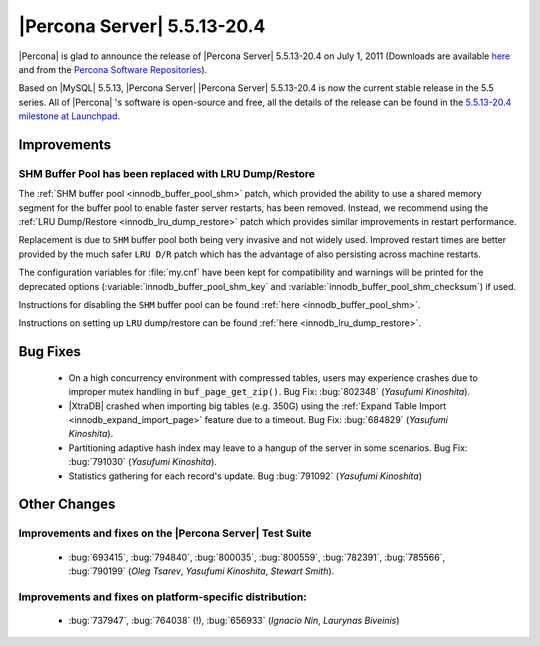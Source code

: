 .. rn:: 5.5.13-20.4

============================
|Percona Server| 5.5.13-20.4
============================

|Percona| is glad to announce the release of |Percona Server| 5.5.13-20.4 on July 1, 2011 (Downloads are available `here <http://www.percona.com/downloads/Percona-Server-5.5/Percona-Server-5.5.13-20.4/>`_ and from the `Percona Software Repositories <http://www.percona.com/docs/wiki/repositories:start>`_).

Based on |MySQL| 5.5.13, |Percona Server| |Percona Server| 5.5.13-20.4 is now the current stable release in the 5.5 series. All of |Percona| 's software is open-source and free, all the details of the release can be found in the `5.5.13-20.4 milestone at Launchpad <https://launchpad.net/percona-server/+milestone/5.5.13-20.4>`_.

Improvements
============

SHM Buffer Pool has been replaced with LRU Dump/Restore
-------------------------------------------------------

The :ref:`SHM buffer pool <innodb_buffer_pool_shm>` patch, which provided the ability to use a shared memory segment for the buffer pool to enable faster server restarts, has been removed. Instead, we recommend using the :ref:`LRU Dump/Restore <innodb_lru_dump_restore>` patch which provides similar improvements in restart performance.

Replacement is due to ``SHM`` buffer pool both being very invasive and not widely used. Improved restart times are better provided by the much safer ``LRU D/R`` patch which has the advantage of also persisting across machine restarts.

The configuration variables for :file:`my.cnf` have been kept for compatibility and warnings will be printed for the deprecated options (:variable:`innodb_buffer_pool_shm_key` and :variable:`innodb_buffer_pool_shm_checksum`) if used. 

Instructions for disabling the ``SHM`` buffer pool can be found :ref:`here <innodb_buffer_pool_shm>`.

Instructions on setting up ``LRU`` dump/restore can be found :ref:`here <innodb_lru_dump_restore>`.

Bug Fixes
=========

  * On a high concurrency environment with compressed tables, users may experience crashes due to improper mutex handling in ``buf_page_get_zip()``. Bug Fix: :bug:`802348` (*Yasufumi Kinoshita*).

  * |XtraDB| crashed when importing big tables (e.g. 350G) using the :ref:`Expand Table Import <innodb_expand_import_page>` feature due to a timeout. Bug Fix: :bug:`684829` (*Yasufumi Kinoshita*).

  * Partitioning adaptive hash index may leave to a hangup of the server in some scenarios. Bug Fix: :bug:`791030` (*Yasufumi Kinoshita*).

  * Statistics gathering for each record's update. Bug :bug:`791092` (*Yasufumi Kinoshita*)

Other Changes
=============

Improvements and fixes on the |Percona Server| Test Suite
---------------------------------------------------------

 * :bug:`693415`, :bug:`794840`, :bug:`800035`, :bug:`800559`, :bug:`782391`, :bug:`785566`, :bug:`790199` (*Oleg Tsarev*, *Yasufumi Kinoshita*, *Stewart Smith*).

Improvements and fixes on platform-specific distribution:
---------------------------------------------------------

  *  :bug:`737947`, :bug:`764038` (!), :bug:`656933` (*Ignacio Nin*, *Laurynas Biveinis*)
